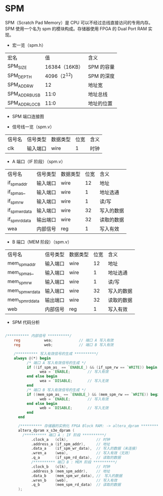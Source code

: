 * SPM

SPM（Scratch Pad Memory）是 CPU 可以不经过总线直接访问的专用内存。SPM
使用一个名为 spm 的模块构成。存储器使用 FPGA 的 Dual Port RAM 实现。


- 宏一览（spm.h）
| 宏名           |            值 | 含义       |
| SPM_SIZE       | 16384（16KB） | SPM 的容量 |
| SPM_DEPTH      |   4096（2^12) | SPM 的深度 |
| SPM_ADDR_W     |            12 | 地址宽     |
| SPM_ADDR_BUS_B |          11:0 | 地址总线   |
| SPM_ADDR_LOC_B |          11:0 | 地址的位置 |

- SPM 端口连接图
[[file:img/spm.png]]

- 信号线一览（spm.v）
| 信号名 | 信号类型 | 数据类型 | 位宽 | 含义 |
| clk    | 输入端口 | wire     |    1 | 时钟 |

- A 端口（IF 阶段）（spm.v）
| 信号名         | 信号类型 | 数据类型 | 位宽 | 含义       |
| if_spm_addr    | 输入端口 | wire     |   12 | 地址       |
| if_spm_as_     | 输入端口 | wire     |    1 | 地址选通   |
| if_spm_rw      | 输入端口 | wire     |    1 | 读/写      |
| if_spm_wr_data | 输入端口 | wire     |   32 | 写入的数据 |
| if_spm_rd_data | 输出端口 | wire     |   32 | 读取的数据 |
| wea            | 内部信号 | reg      |    1 | 写入有效   |

- B 端口（MEM 阶段）（spm.v）
| 信号名          | 信号类型 | 数据类型 | 位宽 | 含义       |
| mem_spm_addr    | 输入端口 | wire     |   12 | 地址       |
| mem_spm_as_     | 输入端口 | wire     |    1 | 地址选通   |
| mem_spm_rw      | 输入端口 | wire     |    1 | 读/写      |
| mem_spm_wr_data | 输入端口 | wire     |   32 | 写入的数据 |
| mem_spm_rd_data | 输出端口 | wire     |   32 | 读取的数据 |
| web             | 内部信号 | reg      |    1 | 写入有效   |

- SPM 代码分析
#+BEGIN_SRC verilog

/********** 内部信号 **********/
    reg           wea;	          // 端口 A 写入有效
    reg           web;	          // 端口 B 写入有效

    /********** 写入有效信号的生成 **********/
    always @(*) begin
	      /* 端口 A 写入有效信号的生成 */
	      if ((if_spm_as_ == `ENABLE_) && (if_spm_rw == `WRITE)) begin
		        wea = `ENABLE;	      // 写入有效
	      end else begin
		        wea = `DISABLE;       // 写入无效
	      end
	      /* 端口 B 写入有效信号的生成 */
	      if ((mem_spm_as_ == `ENABLE_) && (mem_spm_rw == `WRITE)) begin
		        web = `ENABLE;	      // 写入有效
	      end else begin
		        web = `DISABLE;       // 写入无效
	      end
	  end

	  /********** 存储器的实例化 FPGA Block RAM: -> altera_dpram **********/
	  altera_dpram x_s3e_dpram (
        /********** 端口 A : IF 阶段 **********/
		    .clock_a   (clk),             // 时钟
		    .address_a (if_spm_addr),     // 地址
		    .data_a    (if_spm_wr_data),  // 写入的数据（未连接）
		    .wren_a    (wea),             // 写入有效（无效）
		    .q_a       (if_spm_rd_data),  // 读取的数据
		    /********** 端口 B : MEM 阶段 **********/
		    .clock_b   (clk),             // 时钟
		    .address_b (mem_spm_addr),	  // 地址
		    .data_b    (mem_spm_wr_data), //　写入的数据
		    .wren_b    (web),             // 写入有效
		    .q_b       (mem_spm_rd_data)  // 读取的数据
	  );

#+END_SRC
